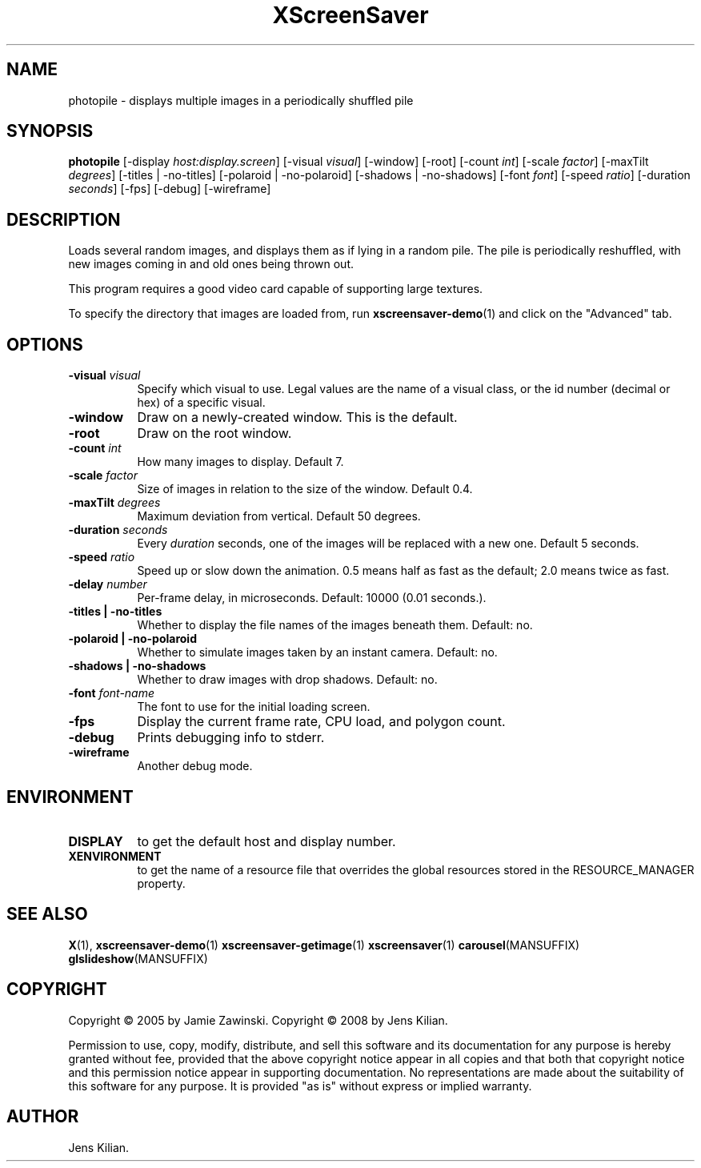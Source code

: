 .TH XScreenSaver 1 "" "X Version 11"
.SH NAME
photopile - displays multiple images in a periodically shuffled pile
.SH SYNOPSIS
.B photopile
[\-display \fIhost:display.screen\fP]
[\-visual \fIvisual\fP]
[\-window]
[\-root]
[\-count \fIint\fP]
[\-scale \fIfactor\fP]
[\-maxTilt \fIdegrees\fP]
[\-titles | \-no\-titles]
[\-polaroid | \-no\-polaroid]
[\-shadows | \-no\-shadows]
[\-font \fIfont\fP]
[\-speed \fIratio\fP]
[\-duration \fIseconds\fP]
[\-fps]
[\-debug]
[\-wireframe]
.SH DESCRIPTION
Loads several random images, and displays them as if lying in a random pile.
The pile is periodically reshuffled, with new images coming in and old ones
being thrown out.

This program requires a good video card capable of supporting large
textures.

To specify the directory that images are loaded from, run
.BR xscreensaver-demo (1)
and click on the "Advanced" tab.
.SH OPTIONS
.TP 8
.B \-visual \fIvisual\fP
Specify which visual to use.  Legal values are the name of a visual class,
or the id number (decimal or hex) of a specific visual.
.TP 8
.B \-window
Draw on a newly-created window.  This is the default.
.TP 8
.B \-root
Draw on the root window.
.TP 8
.B \-count \fIint\fP
How many images to display.  Default 7.
.TP 8
.B \-scale \fIfactor\fP
Size of images in relation to the size of the window.  Default 0.4.
.TP 8
.B \-maxTilt \fIdegrees\fP
Maximum deviation from vertical.  Default 50 degrees.
.TP 8
.B \-duration \fIseconds\fP
Every \fIduration\fP seconds, one of the images will be replaced
with a new one.  Default 5 seconds.
.TP 8
.B \-speed \fIratio\fP
Speed up or slow down the animation.  0.5 means half as fast as the
default; 2.0 means twice as fast.
.TP 8
.B \-delay \fInumber\fP
Per-frame delay, in microseconds.  Default: 10000 (0.01 seconds.).
.TP 8
.B \-titles \fB| \-no\-titles\fP
Whether to display the file names of the images beneath them.  Default: no.
.TP 8
.B \-polaroid \fB| \-no\-polaroid\fP
Whether to simulate images taken by an instant camera.  Default: no.
.TP 8
.B \-shadows \fB| \-no\-shadows\fP
Whether to draw images with drop shadows.  Default: no.
.TP 8
.B \-font \fIfont-name\fP
The font to use for the initial loading screen.
.TP 8
.B \-fps
Display the current frame rate, CPU load, and polygon count.
.TP 8
.B \-debug
Prints debugging info to stderr.
.TP 8
.B \-wireframe
Another debug mode.
.SH ENVIRONMENT
.PP
.TP 8
.B DISPLAY
to get the default host and display number.
.TP 8
.B XENVIRONMENT
to get the name of a resource file that overrides the global resources
stored in the RESOURCE_MANAGER property.
.SH SEE ALSO
.BR X (1),
.BR xscreensaver-demo (1)
.BR xscreensaver-getimage (1)
.BR xscreensaver (1)
.BR carousel (MANSUFFIX)
.BR glslideshow (MANSUFFIX)
.SH COPYRIGHT
Copyright \(co 2005 by Jamie Zawinski.
Copyright \(co 2008 by Jens Kilian.

Permission to use, copy, modify, distribute, and sell this software and
its documentation for any purpose is hereby granted without fee,
provided that the above copyright notice appear in all copies and that
both that copyright notice and this permission notice appear in
supporting documentation.  No representations are made about the
suitability of this software for any purpose.  It is provided "as is"
without express or implied warranty.
.SH AUTHOR
Jens Kilian.

